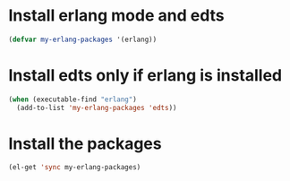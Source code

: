 * Install erlang mode and edts
  #+begin_src emacs-lisp
    (defvar my-erlang-packages '(erlang))
  #+end_src


* Install edts only if erlang is installed
  #+begin_src emacs-lisp
    (when (executable-find "erlang")
      (add-to-list 'my-erlang-packages 'edts))
  #+end_src


* Install the packages
  #+begin_src emacs-lisp
    (el-get 'sync my-erlang-packages)
  #+end_src
